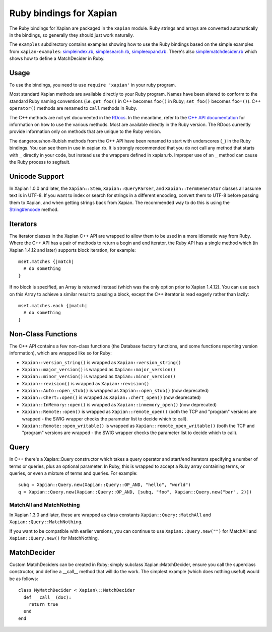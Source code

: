 Ruby bindings for Xapian
************************

The Ruby bindings for Xapian are packaged in the ``xapian`` module.
Ruby strings and arrays are converted automatically in the bindings, so
generally they should just work naturally.

The ``examples`` subdirectory contains examples showing how to use the
Ruby bindings based on the simple examples from ``xapian-examples``:
`simpleindex.rb <examples/simpleindex.rb>`_,
`simplesearch.rb <examples/simplesearch.rb>`_,
`simpleexpand.rb <examples/simpleexpand.rb>`_.
There's also
`simplematchdecider.rb <examples/simplematchdecider.rb>`_
which shows how to define a MatchDecider in Ruby.


Usage
#####

To use the bindings, you need to use ``require 'xapian'``
in your ruby program.

Most standard Xapian methods are available directly
to your Ruby program. Names have been altered to conform to the
standard Ruby naming conventions (i.e. ``get_foo()`` in C++ becomes ``foo()``
in Ruby; ``set_foo()`` becomes ``foo=()``).  C++ ``operator()`` methods are
renamed to ``call`` methods in Ruby.

The C++ methods are not yet documented in the `RDocs <rdocs/>`_.
In the meantime, refer to the
`C++ API documentation <https://xapian.org/docs/apidoc/html/annotated.html>`_
for information on how to use the various methods. Most are
available directly in the Ruby version. The RDocs currently provide information
only on methods that are unique to the Ruby version.

The dangerous/non-Rubish methods from the C++ API have been renamed to
start with underscores (``_``) in the Ruby bindings. You can see them in
use in xapian.rb. It is strongly recommended that you do not call any
method that starts with ``_`` directly in your code, but instead use the
wrappers defined in xapian.rb. Improper use of an ``_`` method can cause
the Ruby process to segfault.

Unicode Support
###############

In Xapian 1.0.0 and later, the ``Xapian::Stem``, ``Xapian::QueryParser``, and
``Xapian::TermGenerator`` classes all assume text is in UTF-8.  If you want
to index or search for strings in a different encoding, convert them to UTF-8
before passing them to Xapian, and when getting strings back from Xapian.
The recommended way to do this is using the `String#encode
<https://ruby-doc.org/core/String.html#method-i-encode>`_ method.

.. Exceptions
.. ##########
.. Exceptions are thrown as SWIG exceptions instead of Xapian
.. exceptions. This isn't done well at the moment; in future we will
.. throw wrapped Xapian exceptions. For now, it's probably easier to
.. catch all exceptions and try to take appropriate action based on
.. their associated string.

Iterators
#########

The iterator classes in the Xapian C++ API are wrapped to allow them
to be used in a more idiomatic way from Ruby.  Where the C++ API
has a pair of methods to return a begin and end iterator, the Ruby
API has a single method which (in Xapian 1.4.12 and later) supports block
iteration, for example::

  mset.matches {|match|
    # do something
  }

If no block is specified, an Array is returned instead (which was the only
option prior to Xapian 1.4.12).  You can use ``each`` on this Array to achieve
a similar result to passing a block, except the C++ iterator is read eagerly
rather than lazily::

  mset.matches.each {|match|
    # do something
  }

Non-Class Functions
###################

The C++ API contains a few non-class functions (the Database factory
functions, and some functions reporting version information), which are
wrapped like so for Ruby:

- ``Xapian::version_string()`` is wrapped as ``Xapian::version_string()``
- ``Xapian::major_version()`` is wrapped as ``Xapian::major_version()``
- ``Xapian::minor_version()`` is wrapped as ``Xapian::minor_version()``
- ``Xapian::revision()`` is wrapped as ``Xapian::revision()``
- ``Xapian::Auto::open_stub()`` is wrapped as ``Xapian::open_stub()`` (now deprecated)
- ``Xapian::Chert::open()`` is wrapped as ``Xapian::chert_open()`` (now deprecated)
- ``Xapian::InMemory::open()`` is wrapped as ``Xapian::inmemory_open()`` (now deprecated)
- ``Xapian::Remote::open()`` is wrapped as ``Xapian::remote_open()`` (both the TCP and "program" versions are wrapped - the SWIG wrapper checks the parameter list to decide which to call).
- ``Xapian::Remote::open_writable()`` is wrapped as ``Xapian::remote_open_writable()`` (both the TCP and "program" versions are wrapped - the SWIG wrapper checks the parameter list to decide which to call).


Query
#####

In C++ there's a Xapian::Query constructor which takes a query operator and
start/end iterators specifying a number of terms or queries, plus an optional
parameter.  In Ruby, this is wrapped to accept a Ruby array containing
terms, or queries, or even a mixture of terms and queries.  For example:

::

  subq = Xapian::Query.new(Xapian::Query::OP_AND, "hello", "world")
  q = Xapian::Query.new(Xapian::Query::OP_AND, [subq, "foo", Xapian::Query.new("bar", 2)])


MatchAll and MatchNothing
-------------------------

In Xapian 1.3.0 and later, these are wrapped as class constants
``Xapian::Query::MatchAll`` and ``Xapian::Query::MatchNothing``.

If you want to be compatible with earlier versions, you can continue to use
``Xapian::Query.new("")`` for MatchAll and
``Xapian::Query.new()`` for MatchNothing.


MatchDecider
############

Custom MatchDeciders can be created in Ruby; simply subclass
Xapian::MatchDecider, ensure you call the superclass constructor, and define a
__call__ method that will do the work. The simplest example (which does nothing
useful) would be as follows:

::

  class MyMatchDecider < Xapian\::MatchDecider
    def __call__(doc):
      return true
    end
  end
